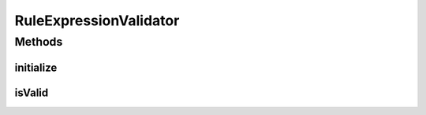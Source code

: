 .. java:import:: org.motechproject.event.aggregation.model.event AggregatedEventRecord

.. java:import:: org.motechproject.event.aggregation.rule RuleAgent

.. java:import:: org.motechproject.event.aggregation.model.event AggregatedEvent

.. java:import:: javax.validation ConstraintValidator

.. java:import:: javax.validation ConstraintValidatorContext

.. java:import:: java.util HashMap

.. java:import:: java.util List

RuleExpressionValidator
=======================

.. java:package:: org.motechproject.event.aggregation.model.validate
   :noindex:

.. java:type:: public class RuleExpressionValidator implements ConstraintValidator<ValidRuleExpression, String>

Methods
-------
initialize
^^^^^^^^^^

.. java:method:: @Override public void initialize(ValidRuleExpression validRuleExpression)
   :outertype: RuleExpressionValidator

isValid
^^^^^^^

.. java:method:: @Override public boolean isValid(String expression, ConstraintValidatorContext constraintValidatorContext)
   :outertype: RuleExpressionValidator


